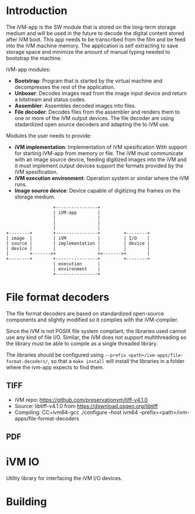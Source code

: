 * Introduction

The iVM-app is the SW module that is stored on the long-term storage medium and will be used in the future to decode the digital content stored after iVM boot. This app needs to be transcribed from the film and be feed into the iVM machine memory. The application is self extracting to save storage space and minimize the amount of manual typing needed to bootstrap the machine.

iVM-app modules:
 - *Bootstrap*: Program that is started by the virtual machine and decompresses the rest of the application. 
 - *Unboxer*: Decodes images read from the image input device and return a bitstream and status codes.
 - *Assembler*: Assembles decoded images into files.
 - *File decoder*: Decodes files from the assembler and renders them to one or more of the iVM output devices. The file decoder are using stadardized open source decoders and adapting the to iVM use.

Modules the user needs to provide:
 - *iVM implementation*: Implementation of iVM spesification With support for starting iVM-app from memory or file. The iVM must communicate with an image source device, feeding digitized images into the iVM and it must implement output devices support the formats provided by the iVM spesification.
 - *iVM execution environment*: Operation system or similar where the iVM runs. 
 - *Image source device*: Device capable of digitizing the frames on the storage medium.

#+BEGIN_SRC ditaa 
                    +----------------+
                    | iVM-app        |
                    |                |
                    |                |
                    |                |
  +--------+        +----------------+         +--------+
  | image  |        | iVM            |         | I/O    |
  | source |        | implementation |         | device |
  | device |        |                |         |        |
  |        +------->+                +<------->+        |
  +--------+        +----------------+         +--------+
                    | execution      |
                    | environment    |
                    +----------------+
#+END_SRC

* File format decoders

The file format decoders are based on standardized open-source components and slightly modified so it complies with the iVM-compiler.

Since the iVM is not POSIX file system compilant, the libraries used cannot use any kind of file I/O. Similar, the iVM does not support multithreading so the library must be able to compile as a single threaded library. 


The libraries should be configured using ~--prefix <path>/ivm-apps/file-format-decoders/~, so that a ~make install~ will install the libraries in a folder where the ivm-app expects to find them.

** TIFF 

 - iVM repo: https://github.com/preservationvm/tiff-v4.1.0
 - Source: libtiff-v4.1.0 from https://download.osgeo.org/libtiff
 - Compiling: CC=ivm64-gcc ./configure --host ivm64 --prefix=<path>/ivm-apps/file-format-decoders


** PDF



 

* iVM IO

Utility library for interfacing the iVM I/O devices.

* Building

